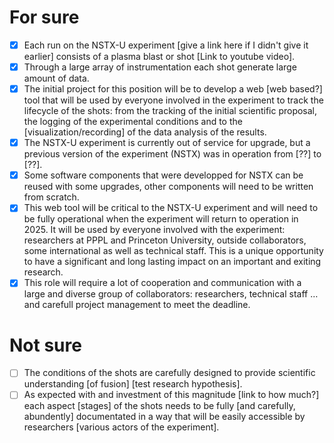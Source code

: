 * For sure
- [X] Each run on the NSTX-U experiment [give a link here if I didn't give it earlier] consists of a plasma blast or shot [Link to youtube video].
- [X] Through a large array of instrumentation each shot generate large amount of data. 
- [X] The initial project for this position will be to develop a web [web based?] tool that will be used by everyone involved in the experiment to track the lifecycle of the shots: from the tracking of the initial scientific proposal, the logging of the experimental conditions and to the [visualization/recording] of the data analysis of the results.
- [X] The NSTX-U experiment is currently out of service for upgrade, but a previous version of the experiment (NSTX) was in operation from [??] to [??]. 
- [X] Some software components that were developped for NSTX can be reused with some upgrades, other components will need to be written from scratch.
- [X] This web tool will be critical to the NSTX-U experiment and will need to be fully operational when the experiment will return to operation in 2025. It will be used by everyone involved with the experiment: researchers at PPPL and Princeton University, outside collaborators, some international as well as technical staff. This is a unique opportunity to have a significant and long lasting impact on an important and exiting research.
- [X] This role will require a lot of cooperation and communication with a large and diverse group of collaborators: researchers, technical staff ... and carefull project management to meet the deadline.

* Not sure
- [ ] The conditions of the shots are carefully designed to provide scientific understanding [of fusion] [test research hypothesis]. 
- [ ] As expected with and investment of this magnitude [link to how much?] each aspect [stages] of the shots needs to be fully [and carefully, abundently] documentated in a way that will be easily accessible by researchers [various actors of the experiment].
